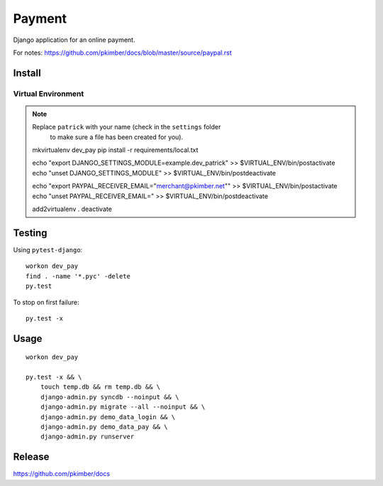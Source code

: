 Payment
*******

Django application for an online payment.

For notes:
https://github.com/pkimber/docs/blob/master/source/paypal.rst

Install
=======

Virtual Environment
-------------------

.. note:: Replace ``patrick`` with your name (check in the ``settings`` folder
          to make sure a file has been created for you).

  mkvirtualenv dev_pay
  pip install -r requirements/local.txt

  echo "export DJANGO_SETTINGS_MODULE=example.dev_patrick" >> $VIRTUAL_ENV/bin/postactivate
  echo "unset DJANGO_SETTINGS_MODULE" >> $VIRTUAL_ENV/bin/postdeactivate

  echo "export PAYPAL_RECEIVER_EMAIL=\"merchant@pkimber.net\"" >> $VIRTUAL_ENV/bin/postactivate
  echo "unset PAYPAL_RECEIVER_EMAIL=" >> $VIRTUAL_ENV/bin/postdeactivate

  add2virtualenv .
  deactivate

Testing
=======

Using ``pytest-django``::

  workon dev_pay
  find . -name '*.pyc' -delete
  py.test

To stop on first failure::

  py.test -x

Usage
=====

::

  workon dev_pay

  py.test -x && \
      touch temp.db && rm temp.db && \
      django-admin.py syncdb --noinput && \
      django-admin.py migrate --all --noinput && \
      django-admin.py demo_data_login && \
      django-admin.py demo_data_pay && \
      django-admin.py runserver

Release
=======

https://github.com/pkimber/docs
